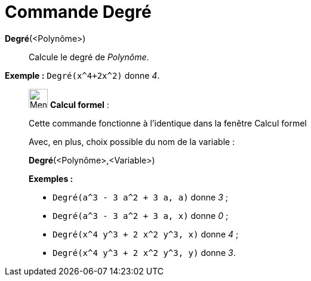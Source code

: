 = Commande Degré
:page-en: commands/Degree
ifdef::env-github[:imagesdir: /fr/modules/ROOT/assets/images]

*Degré*(<Polynôme>)::
  Calcule le degré de _Polynôme_.

[EXAMPLE]
====

*Exemple :* `++Degré(x^4+2x^2)++` donne _4_.

====

____________________________________________________________

image:32px-Menu_view_cas.svg.png[Menu view cas.svg,width=32,height=32] *Calcul formel* :

Cette commande fonctionne à l'identique dans la fenêtre Calcul formel

Avec, en plus, choix possible du nom de la variable :

*Degré*(<Polynôme>,<Variable>)::

[EXAMPLE]
====

*Exemples :*

* `++Degré(a^3 - 3 a^2 + 3 a, a)++` donne _3_ ;
* `++Degré(a^3 - 3 a^2 + 3 a, x)++` donne _0_ ;
* `++Degré(x^4 y^3 + 2 x^2 y^3, x)++` donne _4_ ;
* `++Degré(x^4 y^3 + 2 x^2 y^3, y)++` donne _3_.

====
